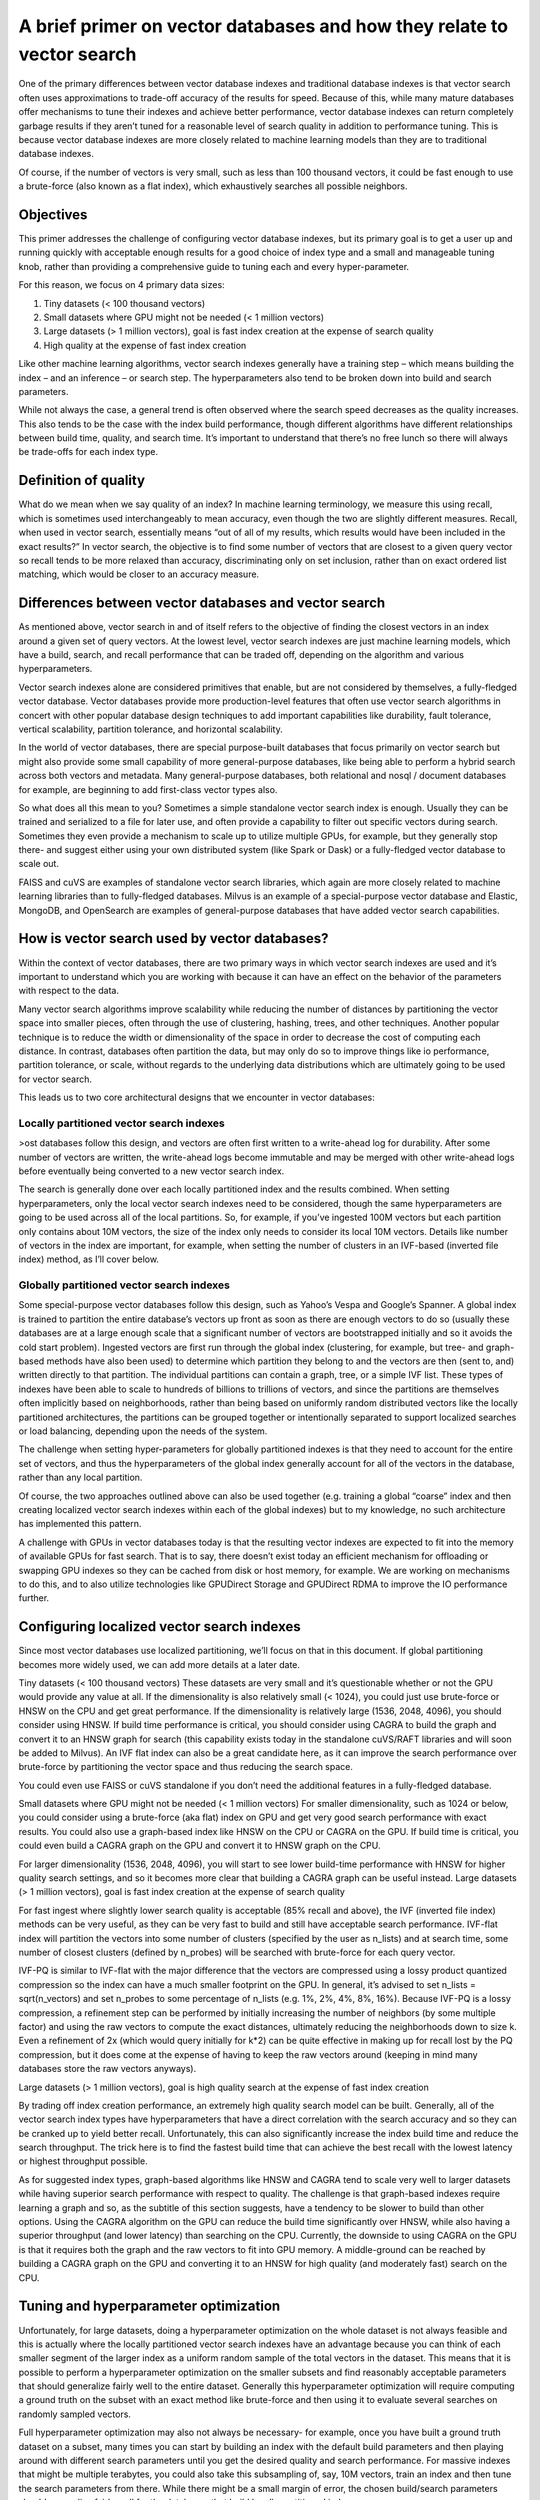 ~~~~~~~~~~~~~~~~~~~~~~~~~~~~~~~~~~~~~~~~~~~~~~~~~~~~~~~~~~~~~~~~~~~~~~~
A brief primer on vector databases and how they relate to vector search
~~~~~~~~~~~~~~~~~~~~~~~~~~~~~~~~~~~~~~~~~~~~~~~~~~~~~~~~~~~~~~~~~~~~~~~

One of the primary differences between vector database indexes and traditional database indexes is that vector search often uses approximations to trade-off accuracy of the results for speed. Because of this, while many mature databases offer mechanisms to tune their indexes and achieve better performance, vector database indexes can return completely garbage results if they aren’t tuned for a reasonable level of search quality in addition to performance tuning. This is because vector database indexes are more closely related to machine learning models than they are to traditional database indexes.

Of course, if the number of vectors is very small, such as less than 100 thousand vectors, it could be fast enough to use a brute-force (also known as a flat index), which exhaustively searches all possible neighbors.

Objectives
==========

This primer addresses the challenge of configuring vector database indexes, but its primary goal is to get a user up and running quickly with acceptable enough results for a good choice of index type and a small and manageable tuning knob, rather than providing a comprehensive guide to tuning each and every hyper-parameter.

For this reason, we focus on 4 primary data sizes:

#. Tiny datasets (< 100 thousand vectors)
#. Small datasets where GPU might not be needed (< 1 million vectors)
#. Large datasets (> 1 million vectors), goal is fast index creation at the expense of search quality
#. High quality at the expense of fast index creation

Like other machine learning algorithms, vector search indexes generally have a training step – which means building the index – and an inference – or search step. The hyperparameters also tend to be broken down into build and search parameters.

While not always the case, a general trend is often observed where the search speed decreases as the quality increases. This also tends to be the case with the index build performance, though different algorithms have different relationships between build time, quality, and search time. It’s important to understand that there’s no free lunch so there will always be trade-offs for each index type.

Definition of quality
=====================

What do we mean when we say quality of an index? In machine learning terminology, we measure this using recall, which is sometimes used interchangeably to mean accuracy, even though the two are slightly different measures. Recall, when used in vector search, essentially means “out of all of my results, which results would have been included in the exact results?” In vector search, the objective is to find some number of vectors that are closest to a given query vector so recall tends to be more relaxed than accuracy, discriminating only on set inclusion, rather than on exact ordered list matching, which would be closer to an accuracy measure.


Differences between vector databases and vector search
======================================================

As mentioned above, vector search in and of itself refers to the objective of finding the closest vectors in an index around a given set of query vectors. At the lowest level, vector search indexes are just machine learning models, which have a build, search, and recall performance that can be traded off, depending on the algorithm and various hyperparameters.

Vector search indexes alone are considered primitives that enable, but are not considered by themselves, a fully-fledged vector database. Vector databases provide more production-level features that often use vector search algorithms in concert with other popular database design techniques to add important capabilities like durability, fault tolerance, vertical scalability, partition tolerance, and horizontal scalability.

In the world of vector databases, there are special purpose-built databases that focus primarily on vector search but might also provide some small capability of more general-purpose databases, like being able to perform a hybrid search across both vectors and metadata. Many general-purpose databases, both relational and nosql / document databases for example, are beginning to add first-class vector types also.

So what does all this mean to you? Sometimes a simple standalone vector search index is enough. Usually they can be trained and serialized to a file for later use, and often provide a capability to filter out specific vectors during search. Sometimes they even provide a mechanism to scale up to utilize multiple GPUs, for example, but they generally stop there- and suggest either using your own distributed system (like Spark or Dask) or a fully-fledged vector database to scale out.

FAISS and cuVS are examples of standalone vector search libraries, which again are more closely related to machine learning libraries than to fully-fledged databases. Milvus is an example of a special-purpose vector database and Elastic, MongoDB, and OpenSearch are examples of general-purpose databases that have added vector search capabilities.

How is vector search used by vector databases?
==============================================

Within the context of vector databases, there are two primary ways in which vector search indexes are used and it’s important to understand which you are working with because it can have an effect on the behavior of the parameters with respect to the data.

Many vector search algorithms improve scalability while reducing the number of distances by partitioning the vector space into smaller pieces, often through the use of clustering, hashing, trees, and other techniques. Another popular technique is to reduce the width or dimensionality of the space in order to decrease the cost of computing each distance. In contrast, databases often partition the data, but may only do so to improve things like io performance, partition tolerance, or scale, without regards to the underlying data distributions which are ultimately going to be used for vector search.

This leads us to two core architectural designs that we encounter in vector databases:

Locally partitioned vector search indexes
-----------------------------------------

>ost databases follow this design, and vectors are often first written to a write-ahead log for durability. After some number of vectors are written, the write-ahead logs become immutable and may be merged with other write-ahead logs before eventually being converted to a new vector search index.

The search is generally done over each locally partitioned index and the results combined. When setting hyperparameters, only the local vector search indexes need to be considered, though the same hyperparameters are going to be used across all of the local partitions. So, for example, if you’ve ingested 100M vectors but each partition only contains about 10M vectors, the size of the index only needs to consider its local 10M vectors. Details like number of vectors in the index are important, for example, when setting the number of clusters in an IVF-based (inverted file index) method, as I’ll cover below.


Globally partitioned vector search indexes
------------------------------------------

Some special-purpose vector databases follow this design, such as Yahoo’s Vespa and Google’s Spanner. A global index is trained to partition the entire database’s vectors up front as soon as there are enough vectors to do so (usually these databases are at a large enough scale that a significant number of vectors are bootstrapped initially and so it avoids the cold start problem). Ingested vectors are first run through the global index (clustering, for example, but tree- and graph-based methods have also been used) to determine which partition they belong to and the vectors are then (sent to, and) written  directly to that partition. The individual partitions can contain a graph, tree, or a simple IVF list. These types of indexes have been able to scale to hundreds of billions to trillions of vectors, and since the partitions are themselves often implicitly based on neighborhoods, rather than being based on uniformly random distributed vectors like the locally partitioned architectures, the partitions can be grouped together or intentionally separated to support localized searches or load balancing, depending upon the needs of the system.

The challenge when setting hyper-parameters for globally partitioned indexes is that they need to account for the entire set of vectors, and thus the hyperparameters of the global index generally account for all of the vectors in the database, rather than any local partition.



Of course, the two approaches outlined above can also be used together (e.g. training a global “coarse” index and then creating localized vector search indexes within each of the global indexes) but to my knowledge, no such architecture has implemented this pattern.

A challenge with GPUs in vector databases today is that the resulting vector indexes are expected to fit into the memory of available GPUs for fast search. That is to say, there doesn’t exist today an efficient mechanism for offloading or swapping GPU indexes so they can be cached from disk or host memory, for example. We are working on mechanisms to do this, and to also utilize technologies like GPUDirect Storage and GPUDirect RDMA to improve the IO performance further.

Configuring localized vector search indexes
===========================================

Since most vector databases use localized partitioning, we’ll focus on that in this document. If global partitioning becomes more widely used, we can add more details at a later date.

Tiny datasets (< 100 thousand vectors)
These datasets are very small and it’s questionable whether or not the GPU would provide any value at all. If the dimensionality is also relatively small (< 1024), you could just use brute-force or HNSW on the CPU and get great performance. If the dimensionality is relatively large (1536, 2048, 4096), you should consider using HNSW. If build time performance is critical, you should consider using CAGRA to build the graph and convert it to an HNSW graph for search (this capability exists today in the standalone cuVS/RAFT libraries and will soon be added to Milvus). An IVF flat index  can also be a great candidate here, as it can improve the search performance over brute-force by partitioning the vector space and thus reducing the search space.

You could even use FAISS or cuVS standalone if you don’t need the additional features in a fully-fledged database.

Small datasets where GPU might not be needed (< 1 million vectors)
For smaller dimensionality, such as 1024 or below, you could consider using a brute-force (aka flat) index on GPU and get very good search performance with exact results. You could also use a graph-based index like HNSW on the CPU or CAGRA on the GPU. If build time is critical, you could even build a CAGRA graph on the GPU and convert it to HNSW graph on the CPU.

For larger dimensionality (1536, 2048, 4096), you will start to see lower build-time performance with HNSW for higher quality search settings, and so it becomes more clear that building a CAGRA graph can be useful instead.
Large datasets (> 1 million vectors), goal is fast index creation at the expense of search quality

For fast ingest where slightly lower search quality is acceptable (85% recall and above), the IVF (inverted file index) methods can be very useful, as they can be very fast to build and still have acceptable search performance. IVF-flat index will partition the vectors into some number of clusters (specified by the user as n_lists) and at search time, some number of closest clusters (defined by n_probes) will be searched with brute-force for each query vector.

IVF-PQ is similar to IVF-flat with the major difference that the vectors are compressed using a lossy product quantized compression so the index can have a much smaller footprint on the GPU. In general, it’s advised to set n_lists = sqrt(n_vectors) and set n_probes to some percentage of n_lists (e.g. 1%, 2%, 4%, 8%, 16%). Because IVF-PQ is a lossy compression, a refinement step can be performed by initially increasing the number of neighbors (by some multiple factor) and using the raw vectors to compute the exact distances, ultimately reducing the neighborhoods down to size k. Even a refinement of 2x (which would query initially for k*2) can be quite effective in making up for recall lost by the PQ compression, but it does come at the expense of having to keep the raw vectors around (keeping in mind many databases store the raw vectors anyways).

Large datasets (> 1 million vectors), goal is high quality search at the expense of fast index creation

By trading off index creation performance, an extremely high quality search model can be built. Generally, all of the vector search index types have hyperparameters that have a direct correlation with the search accuracy and so they can be cranked up to yield better recall. Unfortunately, this can also significantly increase the index build time and reduce the search throughput. The trick here is to find the fastest build time that can achieve the best recall with the lowest latency or highest throughput possible.

As for suggested index types, graph-based algorithms like HNSW and CAGRA tend to scale very well to larger datasets while having superior search performance with respect to quality. The challenge is that graph-based indexes require learning a graph and so, as the subtitle of this section suggests, have a tendency to be slower to build than other options. Using the CAGRA algorithm on the GPU can reduce the build time significantly over HNSW, while also having a superior throughput (and lower latency) than searching on the CPU. Currently, the downside to using CAGRA on the GPU is that it requires both the graph and the raw vectors to fit into GPU memory. A middle-ground can be reached by building a CAGRA graph on the GPU and converting it to an HNSW for high quality (and moderately fast) search on the CPU.


Tuning and hyperparameter optimization
======================================

Unfortunately, for large datasets, doing a hyperparameter optimization on the whole dataset is not always feasible and this is actually where the locally partitioned vector search indexes have an advantage because you can think of each smaller segment of the larger index as a uniform random sample of the total vectors in the dataset. This means that it is possible to perform a hyperparameter optimization on the smaller subsets and find reasonably acceptable parameters that should generalize fairly well to the entire dataset. Generally this hyperparameter optimization will require computing a ground truth on the subset with an exact method like brute-force and then using it to evaluate several searches on randomly sampled vectors.

Full hyperparameter optimization may also not always be necessary- for example, once you have built a ground truth dataset on a subset, many times you can start by building an index with the default build parameters and then playing around with different search parameters until you get the desired quality and search performance.  For massive indexes that might be multiple terabytes, you could also take this subsampling of, say, 10M vectors, train an index and then tune the search parameters from there. While there might be a small margin of error, the chosen build/search parameters should generalize fairly well for the databases that build locally partitioned indexes.


Summary of vector search index types
====================================

.. list-table::
   :widths: 25 25 50
   :header-rows: 1

   * - Name
     - Trade-offs
     - Best to use with...
   * - Brute-force (aka flat)
     - Exact search but requires exhaustive distance computations
     - Tiny datasets (< 100k vectors)
   * - IVF-Flat
     - Partitions the vector space to reduce distance computations for brute-force search at the expense of recall
     - Small datasets (<1M vectors) or larger datasets (>1M vectors) where fast index build time is prioritized over quality.
   * - IVF-PQ
     - Adds product quantization to IVF-Flat to achieve scale at the expense of recall
     - Large datasets (>>1M vectors) where fast index build is prioritized over quality
   * - HNSW
     - Significantly reduces distance computations at the expense of longer build times
     - Small datasets (<1M vectors) or large datasets (>1M vectors) where quality and speed of search are prioritized over index build times
   * - CAGRA
     - Significantly reduces distance computations at the expense of longer build times (though build times improve over HNSW)
     - Large datasets (>>1M vectors) where quality and speed of search are prioritized over index build times but index build times are still important.
   * - CAGRA build +HNSW search
     - (coming soon to Milvus)
     - Significantly reduces distance computations and improves build times at the expense of higher search latency / lower throughput.
       Large datasets (>>1M vectors) where index build times and quality of search is important but GPU resources are limited and latency of search is not.
